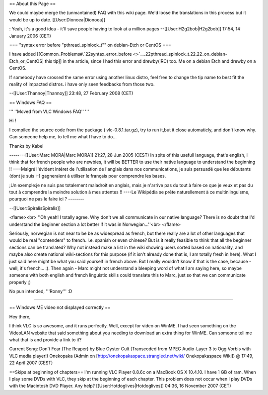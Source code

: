 == About this Page ==

We could maybe merge the (unmantained) FAQ with this wiki page. We'd
loose the translations in this process but it would be up to date.
[[User:Dionoea|Dionoea]]

: Yeah, it's a good idea - it'll save people having to look at a million
pages --[[User:H2g2bob|H2g2bob]] 17:54, 14 January 2006 (CET)

=== "syntax error before "pthread_spinlock_t"" on debian-Etch or CentOS
===

I have added
[[Common_Problems#.`22syntax_error_before <>`__.22pthread_spinlock_t.22.22_on_debian-Etch_or_CentOS\|
this tip]] in the article, since I had this error and drewby(IRC) too.
Me on a debian Etch and drewby on a CentOS.

If somebody have crossed the same error using another linux distro, feel
free to change the tip name to best fit the reality of impacted distros.
i have only seen feedbacks from those two.

--[[User:Thannoy|Thannoy]] 23:48, 27 February 2008 (CET)

== Windows FAQ ==

''' ''Moved from VLC Windows FAQ'' '''

Hi !

I compiled the source code from the package ( vlc-0.8.1.tar.gz), try to
run it,but it close automaticly, and don't know why. Can someone help
me, to tell me what I have to do...

Thanks by Kabel

--------[[User:Marc MORA|Marc MORA]] 21:27, 28 Jun 2005 (CEST) In spite
of this usefull language, that's english, i think that for french people
who are newbies, it will be BETTER to use their native language to
understand the beginning !! ----Malgré l'évident intéret de
l'utilisation de l'anglais dans nos communications, je suis persuadé que
les débutants (dont je suis :-) gagneraient à utiliser le français pour
comprendre les bases.

;Un exemple:je ne suis pas totalement maladroit en anglais, mais je
n'arrive pas du tout à faire ce que je veux et pas du tout à comprendre
la moindre solution à mes attentes !! ----Le Wikipédia se prête
naturellement à ce multinlinguisme, pourquoi ne pas le faire ici ?
--------

--[[User:SpiralisSpiralis]]

<flame><br> ''Oh yeah! I totally agree. Why don't we all communicate in
our native language? There is no doubt that I'd understand the beginner
section a lot better if it was in Norwegian...''<br> </flame>

Seriously, norwegian is not near to be be as widespread as french, but
there really are a lot of other languages that would be real
"contenders" to french. I.e. spanish or even chinese? But is it really
feasible to think that all the beginner sections can be translated? Why
not instead make a list in the wiki showing users sorted based on
nationality, and maybe also create national wiki-sections for this
purpose (if it isn't already done that is, I am totally fresh in here).
What I just said here might be what you said yourself in french above.
But I really wouldn't know if that is the case, because - well, it's
french... :). Then again - Marc might not understand a bleeping word of
what I am saying here, so maybe someone with both english and french
linguistic skills could translate this to Marc, just so that we can
communicate properly ;)

No pun intended, '''Ronny''' :D

--------------

== Windows ME video not displayed correctly ==

Hey there,

I think VLC is so awesome, and it runs perfectly. Well, except for video
on WinME. I had seen something on the VideoLAN website that said
something about you needing to download an extra thing for WinME. Can
someone tell me what that is and provide a link to it?

Current Song: Don't Fear (The Reaper) by Blue Oyster Cult (Transcoded
from MPEG Audio-Layer 3 to Ogg Vorbis with VLC media player!) Onekopaka
(Admin on [http://onekopakaspace.strangled.net/wiki/ Onekopakaspace
Wiki]) @ 17:49, 22 April 2007 (CEST)

==Skips at beginning of chapters== I'm running VLC Player 0.8.6c on a
MacBook OS X 10.4.10. I have 1 GB of ram. When I play some DVDs with
VLC, they skip at the beginning of each chapter. This problem does not
occur when I play DVDs with the Macintosh DVD Player. Any help?
[[User:Hotdoglives|Hotdoglives]] 04:36, 16 November 2007 (CET)
